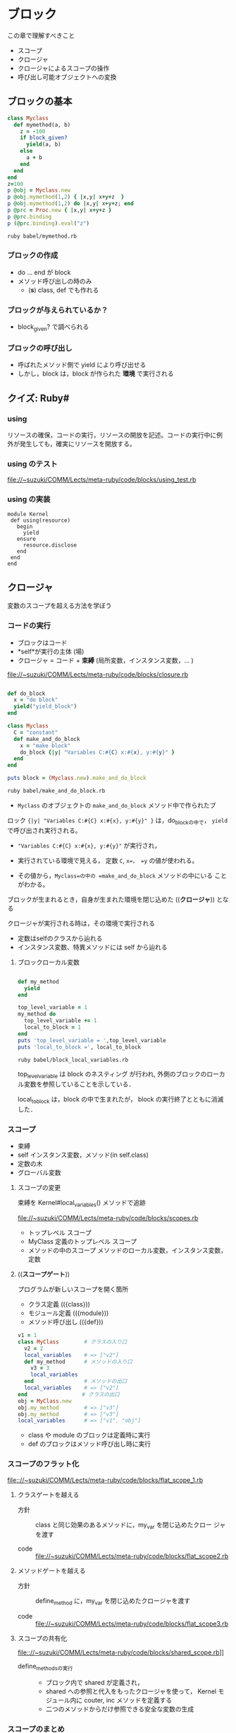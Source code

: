 * ブロック

  この章で理解すべきこと
  - スコープ
  - クロージャ
  - クロージャによるスコープの操作
  - 呼び出し可能オブジェクトへの変換

** ブロックの基本

#+BEGIN_SRC ruby :exports both :tangle babel/mymethod.rb :mkdirp yes
class Myclass
  def mymethod(a, b)
    z = -100
    if block_given?
      yield(a, b)
    else
      a + b
    end
  end
end
z=100
p @obj = Myclass.new
p @obj.mymethod(1,2) { |x,y| x+y+z  }
p @obj.mymethod(1,2) do |x,y| x+y+z; end
p @prc = Proc.new { |x,y| x+y+z }
p @prc.binding
p (@prc.binding).eval("z")

#+END_SRC

#+RESULTS:

#+BEGIN_SRC sh :results output :export both
ruby babel/mymethod.rb

#+END_SRC

#+RESULTS:
: #<Myclass:0x007f86a11619d8>
: 103
: 3
: #<Proc:0x007f86a11617f8@babel/mymethod.rb:14>
: #<Binding:0x007f86a1161708>
: 100

*** ブロックの作成
- do ... end が block 
- メソッド呼び出しの時のみ
  - (*s*) class, def でも作れる

*** ブロックが与えられているか？
- block_given? で調べられる
   
*** ブロックの呼び出し
- 呼ばれたメソッド側で yield により呼び出せる
- しかし，block は，block が作られた *環境* で実行される

** クイズ: Ruby#
*** using

リソースの確保，コードの実行，リソースの開放を記述。コードの実行中に例
外が発生しても，確実にリソースを開放する。

*** using のテスト

[[file://~suzuki/COMM/Lects/meta-ruby/code/blocks/using_test.rb]]

*** using の実装

: module Kernel
:  def using(resource)
:    begin
:      yield
:    ensure
:      resource.disclose
:    end
:  end
: end


** クロージャ

変数のスコープを超える方法を学ぼう

*** コードの実行

- ブロックはコード
- *self*が実行の主体 (場)
- クロージャ = コード + *束縛* (局所変数，インスタンス変数，... )

file://~suzuki/COMM/Lects/meta-ruby/code/blocks/closure.rb

#+BEGIN_SRC ruby :tangle babel/make_and_do_block.rb

def do_block
  x = "do block"
  yield("yield_block")
end

class Myclass
  C = "constant"
  def make_and_do_block
    x = "make block"
    do_block {|y| "Variables C:#{C} x:#{x}, y:#{y}" }
  end
end

puts block = (Myclass.new).make_and_do_block
#+END_SRC

#+BEGIN_SRC sh :results output raw
ruby babel/make_and_do_block.rb

#+END_SRC

#+RESULTS:
Variables C:constant x:make block, y:yield_block

- =Myclass= のオブジェクトの =make_and_do_block= メソッド中で作られたブ
ロック ={|y| "Variables C:#{C} x:#{x}, y:#{y}" }= は，do_blockの中で，
=yield= で呼び出され実行される。

- ="Variables C:#{C} x:#{x}, y:#{y}"= が実行され，

- 実行されている環境で見える， 定数 =C=, =x=， =y= の値が使われる。

- その値から，=Myclass=の中の =make_and_do_block= メソッドの中にいる
  ことがわかる。

ブロックが生まれるとき，自身が生まれた環境を閉じ込めた ((*クロージャ*))
となる

クロージャが実行される時は，その環境で実行される
- 定数はselfのクラスから辿れる
- インスタンス変数、特異メソッドには self から辿れる

**** ブロックローカル変数

#+BEGIN_SRC ruby :tangle babel/block_local_variables.rb

def my_method
  yield
end

top_level_variable = 1
my_method do 
  top_level_variable += 1
  local_to_block = 1
end
puts 'top_level_variable = ',top_level_variable
puts 'local_to_block =', local_to_block

#+END_SRC

#+BEGIN_SRC sh :results output raw
ruby babel/block_local_variables.rb
#+END_SRC

#+RESULTS:

top_level_variable は block のネスティング が行われ, 
外側のブロックのローカル変数を参照していることを示している．

local_to_block は，block の中で生まれたが，
block の実行終了とともに消滅した．

*** スコープ

- 束縛
- self インスタンス変数，メソッド(in self.class)
- 定数の木
- グローバル変数

**** スコープの変更

束縛を Kernel#local_variables() メソッドで追跡
     
file://~suzuki/COMM/Lects/meta-ruby/code/blocks/scopes.rb

- トップレベル スコープ
- MyClass 定義のトップレベル スコープ
- メソッドの中のスコープ
  メソッドのローカル変数，インスタンス変数，定数

**** ((*スコープゲート*))

プログラムが新しいスコープを開く箇所
- クラス定義 (({class}))
- モジュール定義 (({module}))
- メソッド呼び出し (({def}))
       
#+BEGIN_SRC ruby
v1 = 1
class MyClass        # クラスの入り口
  v2 = 2
  local_variables    # => ["v2"]
  def my_method      # メソッドの入り口
    v3 = 3
    local_variables  
  end                # メソッドの出口
  local_variables    # => ["v2"]
end　　              # クラスの出口
obj = MyClass.new
obj.my_method        # => ["v3"]
obj.my_method        # => ["v3"]
local_variables      # => ["v1", "obj"]
#+END_SRC

- class や module のブロックは定義時に実行
- def のブロックはメソッド呼び出し時に実行

*** スコープのフラット化
    
[[file:://~suzuki/COMM/Lects/meta-ruby/code/blocks/flat_scope_1.rb]]

**** クラスゲートを越える

- 方針 :: class と同じ効果のあるメソッドに，my_var を閉じ込めたクロー
          ジャを渡す

- code :: file://~suzuki/COMM/Lects/meta-ruby/code/blocks/flat_scope2.rb
    
**** メソッドゲートを越える

- 方針 :: define_method に，my_var を閉じ込めたクロージャを渡す

- code ::
          file://~suzuki/COMM/Lects/meta-ruby/code/blocks/flat_scope3.rb

**** スコープの共有化

file:://~suzuki/COMM/Lects/meta-ruby/code/blocks/shared_scope.rb]]

- define_methodsの実行 :: 
  - ブロック内で shared が定義され，
  - shared への参照と代入をもったクロージャを使って，
	 Kernel モジュール内に couter, inc メソッドを定義する
  - 二つのメソッドからだけ参照できる安全な変数の生成
    
*** スコープのまとめ

- Rubyのスコープには束縛がある
- スコープは class, module, def のスコープゲートで区切られ。
- スコープゲートは，Class.new(), Module.new(), Module#define_method()
  で置き換え，それらに束縛を閉じこめたクロージャを与える。
- クロージャにより，束縛の共有も可能となる

(*s*) この辺りは，SICP の lambda による実現の方が，シンプルでわかりや
すい。

** instance_eval()

コードと束縛を好きなように組み合わせるもう一つの方法

- obj.instance_eval block ::
  - オブジェクトobjのコンテキストで, 
  - ブロックblockを評価する

  [[file:://~suzuki/COMM/Lects/meta-ruby/code/blocks/instance_eval.rb]]

  : v = 2
  : obj.instance_eval { @v = v }
  : obj.instance_eval { @v }

  生成された環境でのローカル変数にも，
　objのインスタンス変数にもアクセスできる

objをselfにして, クロージャを実行するということ

*** instance_exec (ruby 1.9)

#+BEGIN_SRC ruby
class C
  def initialize
    @x, @y = 1, 2
  end
end

C.new.instance_exec(3) {|arg| (@x+@y) * arg }
#+END_SRC
    

*** カプセル化の破壊

instance_eval を使うとカプセル化が破壊できる

カプセル化の破壊が正当化されることもある

**** RSpecの例

file://~suzuki/COMM/Lects/meta-ruby/code/blocks/rspec.rb

     
#+BEGIN_SRC ruby
 @object = Object.new
 @object.instance_eval { @options = Object.new }
 @object.should_receive(:blah)
 @object.blah
#+END_SRC     

*** クリーンルーム

- クリーンルーム :: ブロックを評価するためだけに作られたオブジェク
                    トのこと

file://~suzuki/COMM/Lects/meta-ruby/code/blocks/clean_room.rb

** 呼び出し可能オブジェクト
ブロックの使用
- コードの保管
- ブロックをyieldを使った呼び出し
  
コードを保管できる状況
- (({Proc})) の中．ブロックがオブジェクトになる
- (({lambda})) の中．
- メソッドの中

**** Procオブジェクト

ブロックはオブジェクトではないが,
Proc はブロックをオブジェクトにでき, 
後から呼び出せる (((*遅延評価*)))

#+BEGIN_SRC ruby :session ruby :results output
inc = Proc.new { |x| x+1 }
inc.call(2) #=> 3
'end'
#+END_SRC

カーネルメソッド (({lambda})), (({proc})) も
ブロックを(({Proc}))に変換できる．

: dec = lambda { |x| x-1 }
: dec.class # => Proc
: dec.call(2) # => 1

***** &修飾
- 他のメソッドをブロックに渡す
- ブロックをProcに変換する

file://~suzuki/COMM/Lects/meta-ruby/code/blocks/ampersand.rb

- ブロックを 引数 &operation で受ける
- &operationを渡すとブロックを渡すことになる

: def my_method(&the_proc)
:   the_proc
: end
:
: p = my_method {|name| "Hello, #{name}"}
: puts p.class
: puts p.call("Bill") 
=>
: Proc
: Hello, Bill

&the_proc は，ブロックを(({Proc}))に変換して受ける
次の the_proc は，(({Proc})) 値を返す

(({Proc})) をブロックへ戻すには

file://~suzuki/COMM/Lects/meta-ruby/code/blocks/proc_to_block.rb

***** HighLineの例

file://~suzuki/COMM/Lects/meta-ruby/code/blocks/highline_example.rb

: name = hl.ask("Name?", lambda {|s| s.capitalize})
: puts "Hello, #{name}"

**** Proc 対 lambda

ブロックを Proc にする方法
- Proc.new()
- lambda { }　
- &修飾
- ...

Proc と lambda でできるオブジェクトは少し違う
- Proc は /Proc/, lambda は /lambda/


http://d.hatena.ne.jp/vividcode/20100813/1281709854]] が詳しい

http://doc.okkez.net/static/193/doc/spec=2flambda_proc.html

***** Proc, lambda, return

file://~suzuki/COMM/Lects/meta-ruby/code/blocks/proc_vs_lambda.rb

: def double(callable_object)
:   callable_object.call * 2
: end
: l = lambda { return 10 }
: double(l) # => 20

lambda はメソッド

: def another_double
:   p = Proc.new { return 10 }
:   result = p.call
:   return result * 2
: end
: another_double # => 10

http://doc.okkez.net/static/193/doc/spec=2flambda_proc.html

Proc のリターンは，Proc の定義された環境から return 
(直前の環境へ戻る)

***** Proc, lambda, arity

引数の確認方法の違い

- lambda は厳格 (メソッドに準拠)
- Proc は柔軟

: p = Proc.new { |a,b| [a, b]}
: p.arity # => 2

: p.call(1, 2, 3) # => [1, 2]
: p.call(1) # => [1, nil]

***** Proc対lambda: 判定

lambda がメソッドに似ている [/]
1. [ ] 項数に厳しく
2. [ ] return で自身を終える


Proc はコンテキスト中のコードの一部，
lambda は独立したコード

***** Kernel#proc

**** メソッド再び

file:~/COMM/Lects/meta-ruby/code/blocks/methods.rb]]

- Object#method() でメソッドを，Method オブジェクトとして取得可
- Method オブジェクトは，Method#call() で呼び出し可能
- Method オブジェクトは，属するオブジェクトのスコープで実行される
- Method#unbind() は属するオブジェクトを引き離し，UnboundMethod
  オブジェクトが返る
- UnboundMethodはMethod#bind()でメソッドに戻せる
  クラスが異なると，例外が発生

**** 呼び出し可能オブジェクトのまとめ

呼び出し可能オブジェクト [/]
1. [ ] ブロック
   - オブジェクトではないが，呼び出し可能
   - 定義されたスコープで評価される
2. [ ] Proc
   - 定義されたスコープで評価される
3. [ ] lambda
   - Proc クラスのオブジェクト，クロージャ
   - 定義されたスコープで評価される
4. [ ] メソッド
   - オブジェクトにつながれ，
   - オブジェクトのスコープで評価される

** ドメイン特化言語を書く

イベントの定義

: event "注文が殺到" {
:   recent_orders = ... # （データベースから読み込む)
:   recent_orders > 1000
: }

***** 初めてのDSL

file:~/COMM/Lects/meta-ruby/code/blocks/monitor_blocks/redflag.rb

file:~/COMM/Lects/meta-ruby/code/blocks/monitor_blocks/test_events.rb

***** イベント間の共有

      file:~/COMM/Lects/meta-ruby/code/blocks/monitor_blocks/more_test_events.rb

      setup で共有変数の初期化をし，
      event で共有変数を参照する
      
**** クイズ: より良い DSL 

     setup 命令の追加

***** ビルの逃亡

      : def event(name, &block)
      :   @events[name] = block 
      : end

***** クイズの答え

      [[file:~/COMM/Lects/meta-ruby/code/blocks/monitor_framework/redflag.rb]]

****** redfalg.rb の中身

        *events.rb という名前のファイルすべてに対して

          ファイルをロード (実行) し，
  	    定義されたイベント組に対し，
  
   	      新しいオブジェクトをクリーンルーム用に作成し，
  
  	      定義されたセットアップに対し，
  	        クリーンルーム内でセットアップを実行する
  	  
      	      クリーンルーム内でイベントを実行し，
  	      イベントがあれば，アラートを出す
  
****** @setups, @events はグローバル変数のようで良くない

***** もっと良いDSL

      共有スコープをつかってグローバル変数を取り除く

      file:~/COMM/Lects/meta-ruby/code/blocks/monitor_final/redflag.rb

      lambda を使い，
        共有スコープのために 
        event, setup, each_event, each_setup メソッドを動的に定義
      する

      *events.rb という名前のファイルすべてに対して
        ファイルをロード (実行) し，
  	定義されたイベント組に対し，
  
   	  新しいオブジェクトをクリーンルーム用に作成し，
  
  	  定義されたセットアップに対し，
  	    クリーンルーム内でセットアップを実行する
  	  
      	  クリーンルーム内でイベントを実行し，
  	  イベントがあれば，アラートを出す

       (*s*) 
       - load するファイルごとに，eventsとsetups を nil に初期化する必
         要あり?


** 参考
   rhg source eval.c#Init_Proc

